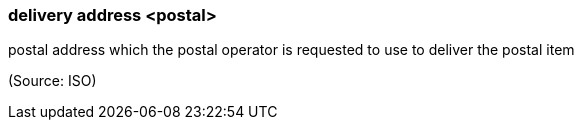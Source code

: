 === delivery address <postal>

postal address which the postal operator is requested to use to deliver the postal item

(Source: ISO)

